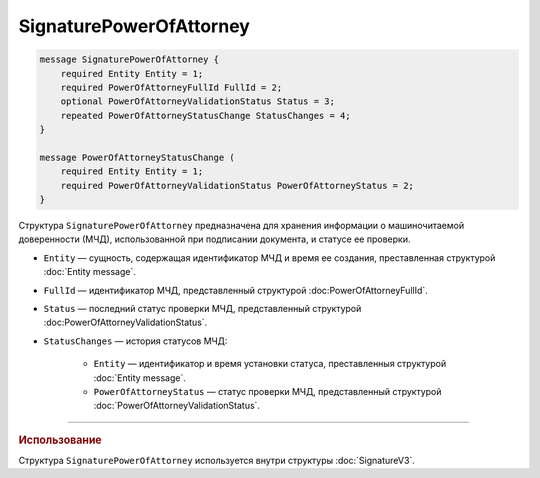SignaturePowerOfAttorney
========================

.. code-block:: protobuf

    message SignaturePowerOfAttorney {
        required Entity Entity = 1;
        required PowerOfAttorneyFullId FullId = 2;
        optional PowerOfAttorneyValidationStatus Status = 3;
        repeated PowerOfAttorneyStatusChange StatusChanges = 4;
    }

    message PowerOfAttorneyStatusChange (
        required Entity Entity = 1;
        required PowerOfAttorneyValidationStatus PowerOfAttorneyStatus = 2;
    }
   
Структура ``SignaturePowerOfAttorney`` предназначена для хранения информации о машиночитаемой доверенности (МЧД), использованной при подписании документа, и статусе ее проверки.

- ``Entity`` — сущность, содержащая идентификатор МЧД и время ее создания, преставленная структурой :doc:`Entity message`.
- ``FullId`` — идентификатор МЧД, представленный структурой :doc:PowerOfAttorneyFullId`.
- ``Status`` — последний статус проверки МЧД, представленный структурой :doc:PowerOfAttorneyValidationStatus`.
- ``StatusChanges`` — история статусов МЧД:

	- ``Entity`` — идентификатор и время установки статуса, преставленныя структурой :doc:`Entity message`.
	- ``PowerOfAttorneyStatus`` — статус проверки МЧД, представленный структурой :doc:`PowerOfAttorneyValidationStatus`.

----

.. rubric:: Использование

Структура ``SignaturePowerOfAttorney`` используется внутри структуры :doc:`SignatureV3`.
